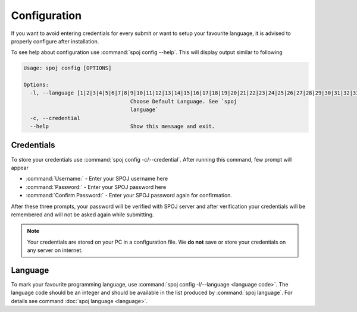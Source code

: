 Configuration
=============

If you want to avoid entering credentials for every submit or want to setup your favourite language, it is advised to
properly configure after installation.

To see help about configuration use :command:`spoj config --help`. This will display output similar to following

.. code-block:: bash

    Usage: spoj config [OPTIONS]

    Options:
      -l, --language [1|2|3|4|5|6|7|8|9|10|11|12|13|14|15|16|17|18|19|20|21|22|23|24|25|26|27|28|29|30|31|32|33|34|35|36|38|39|41|42|46|54|56|62|98|99|104|111|114|116|124|126]
                                      Choose Default Language. See `spoj
                                      language`
      -c, --credential
      --help                          Show this message and exit.


Credentials
^^^^^^^^^^^

To store your credentials use :command:`spoj config -c/--credential`. After running this command, few prompt will appear

* :command:`Username:` - Enter your SPOJ username here
* :command:`Password:` - Enter your SPOJ password here
* :command:`Confirm Password:` - Enter your SPOJ password again for confirmation.

After these three prompts, your password will be verified with SPOJ server and after verification your credentials will be remembered and will not be asked again while submitting.

.. note::
    Your credentials are stored on your PC in a configuration file. We **do not** save or store your credentials on any server on internet.

Language
^^^^^^^^

To mark your favourite programming language, use :command:`spoj config -l/--language <language code>`.
The language code should be an integer and should be available in the list produced by :command:`spoj language`.
For details see command :doc:`spoj language <language>`.